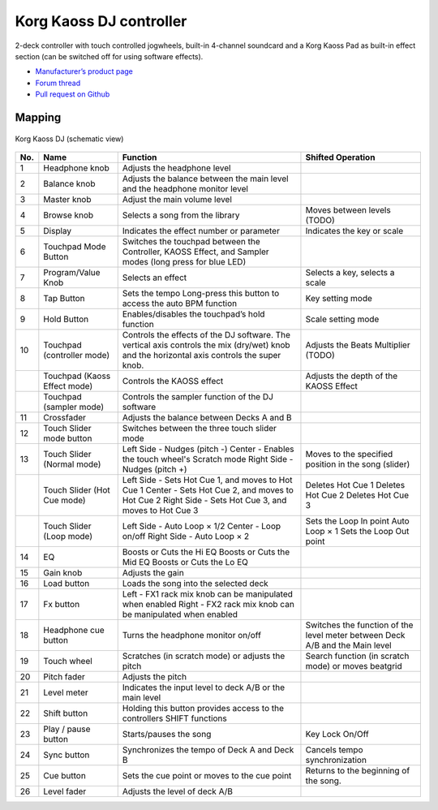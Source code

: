 Korg Kaoss DJ controller
========================

2-deck controller with touch controlled jogwheels, built-in 4-channel soundcard and a Korg Kaoss Pad as built-in effect section (can be switched off for using software effects).

-  `Manufacturer’s product page <http://www.korg.com/uk/products/dj/kaoss_dj/>`__
-  `Forum thread <https://mixxx.discourse.group/t/korg-kaoss-dj-midi-mapping-help/16093>`__
-  `Pull request on Github <https://github.com/mixxxdj/mixxx/pull/1509>`__

.. versionadded:: 2.1

Mapping
-------

.. figure:: ../../_static/controllers/korg_kaoss_dj.png
   :align: center
   :width: 100%
   :figwidth: 100%
   :alt: Korg Kaoss DJ (schematic view)
   :figclass: pretty-figures

   Korg Kaoss DJ (schematic view)


+------------------------------------------------+------------------------------------------------+------------------------------------------------+------------------------------------------------+
| No.                                            | Name                                           | Function                                       | Shifted Operation                              |
+================================================+================================================+================================================+================================================+
| 1                                              | Headphone knob                                 | Adjusts the headphone level                    |                                                |
+------------------------------------------------+------------------------------------------------+------------------------------------------------+------------------------------------------------+
| 2                                              | Balance knob                                   | Adjusts the balance between the main level     |                                                |
|                                                |                                                | and the headphone monitor level                |                                                |
+------------------------------------------------+------------------------------------------------+------------------------------------------------+------------------------------------------------+
| 3                                              | Master knob                                    | Adjust the main volume level                   |                                                |
+------------------------------------------------+------------------------------------------------+------------------------------------------------+------------------------------------------------+
| 4                                              | Browse knob                                    | Selects a song from the library                | Moves between levels (TODO)                    |
+------------------------------------------------+------------------------------------------------+------------------------------------------------+------------------------------------------------+
| 5                                              | Display                                        | Indicates the effect number or parameter       | Indicates the key or scale                     |
+------------------------------------------------+------------------------------------------------+------------------------------------------------+------------------------------------------------+
| 6                                              | Touchpad Mode Button                           | Switches the touchpad between the Controller,  |                                                |
|                                                |                                                | KAOSS Effect, and Sampler modes (long press    |                                                |
|                                                |                                                | for blue LED)                                  |                                                |
+------------------------------------------------+------------------------------------------------+------------------------------------------------+------------------------------------------------+
| 7                                              | Program/Value Knob                             | Selects an effect                              | Selects a key, selects a scale                 |
+------------------------------------------------+------------------------------------------------+------------------------------------------------+------------------------------------------------+
| 8                                              | Tap Button                                     | Sets the tempo                                 | Key setting mode                               |
|                                                |                                                | Long-press this button to access the auto BPM  |                                                |
|                                                |                                                | function                                       |                                                |
+------------------------------------------------+------------------------------------------------+------------------------------------------------+------------------------------------------------+
| 9                                              | Hold Button                                    | Enables/disables the touchpad’s hold function  | Scale setting mode                             |
+------------------------------------------------+------------------------------------------------+------------------------------------------------+------------------------------------------------+
| 10                                             | Touchpad (controller mode)                     | Controls the effects of the DJ software. The   | Adjusts the Beats Multiplier (TODO)            |
|                                                |                                                | vertical axis controls the mix (dry/wet) knob  |                                                |
|                                                |                                                | and the horizontal axis controls the super     |                                                |
|                                                |                                                | knob.                                          |                                                |
+------------------------------------------------+------------------------------------------------+------------------------------------------------+------------------------------------------------+
|                                                | Touchpad (Kaoss Effect mode)                   | Controls the KAOSS effect                      | Adjusts the depth of the KAOSS Effect          |
+------------------------------------------------+------------------------------------------------+------------------------------------------------+------------------------------------------------+
|                                                | Touchpad (sampler mode)                        | Controls the sampler function of the DJ        |                                                |
|                                                |                                                | software                                       |                                                |
+------------------------------------------------+------------------------------------------------+------------------------------------------------+------------------------------------------------+
| 11                                             | Crossfader                                     | Adjusts the balance between Decks A and B      |                                                |
+------------------------------------------------+------------------------------------------------+------------------------------------------------+------------------------------------------------+
| 12                                             | Touch Slider mode button                       | Switches between the three touch slider mode   |                                                |
+------------------------------------------------+------------------------------------------------+------------------------------------------------+------------------------------------------------+
| 13                                             | Touch Slider (Normal mode)                     | Left Side - Nudges (pitch -)                   | Moves to the specified position in the song    |
|                                                |                                                | Center - Enables the touch wheel's Scratch     | (slider)                                       |
|                                                |                                                | mode                                           |                                                |
|                                                |                                                | Right Side - Nudges (pitch +)                  |                                                |
+------------------------------------------------+------------------------------------------------+------------------------------------------------+------------------------------------------------+
|                                                | Touch Slider (Hot Cue mode)                    | Left Side - Sets Hot Cue 1, and moves to Hot   | Deletes Hot Cue 1                              |
|                                                |                                                | Cue 1                                          | Deletes Hot Cue 2                              |
|                                                |                                                | Center - Sets Hot Cue 2, and moves to Hot Cue  | Deletes Hot Cue 3                              |
|                                                |                                                | 2                                              |                                                |
|                                                |                                                | Right Side - Sets Hot Cue 3, and moves to Hot  |                                                |
|                                                |                                                | Cue 3                                          |                                                |
+------------------------------------------------+------------------------------------------------+------------------------------------------------+------------------------------------------------+
|                                                | Touch Slider (Loop mode)                       | Left Side - Auto Loop × 1/2                    | Sets the Loop In point                         |
|                                                |                                                | Center - Loop on/off                           | Auto Loop × 1                                  |
|                                                |                                                | Right Side - Auto Loop × 2                     | Sets the Loop Out point                        |
+------------------------------------------------+------------------------------------------------+------------------------------------------------+------------------------------------------------+
| 14                                             | EQ                                             | Boosts or Cuts the Hi EQ                       |                                                |
|                                                |                                                | Boosts or Cuts the Mid EQ                      |                                                |
|                                                |                                                | Boosts or Cuts the Lo EQ                       |                                                |
+------------------------------------------------+------------------------------------------------+------------------------------------------------+------------------------------------------------+
| 15                                             | Gain knob                                      | Adjusts the gain                               |                                                |
+------------------------------------------------+------------------------------------------------+------------------------------------------------+------------------------------------------------+
| 16                                             | Load button                                    | Loads the song into the selected deck          |                                                |
+------------------------------------------------+------------------------------------------------+------------------------------------------------+------------------------------------------------+
| 17                                             | Fx button                                      | Left - FX1 rack mix knob can be manipulated    |                                                |
|                                                |                                                | when enabled                                   |                                                |
|                                                |                                                | Right - FX2 rack mix knob can be manipulated   |                                                |
|                                                |                                                | when enabled                                   |                                                |
+------------------------------------------------+------------------------------------------------+------------------------------------------------+------------------------------------------------+
| 18                                             | Headphone cue button                           | Turns the headphone monitor on/off             | Switches the function of the level meter       |
|                                                |                                                |                                                | between Deck A/B and the Main level            |
+------------------------------------------------+------------------------------------------------+------------------------------------------------+------------------------------------------------+
| 19                                             | Touch wheel                                    | Scratches (in scratch mode) or adjusts the     | Search function (in scratch mode) or moves     |
|                                                |                                                | pitch                                          | beatgrid                                       |
+------------------------------------------------+------------------------------------------------+------------------------------------------------+------------------------------------------------+
| 20                                             | Pitch fader                                    | Adjusts the pitch                              |                                                |
+------------------------------------------------+------------------------------------------------+------------------------------------------------+------------------------------------------------+
| 21                                             | Level meter                                    | Indicates the input level to deck A/B or the   |                                                |
|                                                |                                                | main level                                     |                                                |
+------------------------------------------------+------------------------------------------------+------------------------------------------------+------------------------------------------------+
| 22                                             | Shift button                                   | Holding this button provides access to the     |                                                |
|                                                |                                                | controllers SHIFT functions                    |                                                |
+------------------------------------------------+------------------------------------------------+------------------------------------------------+------------------------------------------------+
| 23                                             | Play / pause button                            | Starts/pauses the song                         | Key Lock On/Off                                |
+------------------------------------------------+------------------------------------------------+------------------------------------------------+------------------------------------------------+
| 24                                             | Sync button                                    | Synchronizes the tempo of Deck A and Deck B    | Cancels tempo synchronization                  |
+------------------------------------------------+------------------------------------------------+------------------------------------------------+------------------------------------------------+
| 25                                             | Cue button                                     | Sets the cue point or moves to the cue point   | Returns to the beginning of the song.          |
+------------------------------------------------+------------------------------------------------+------------------------------------------------+------------------------------------------------+
| 26                                             | Level fader                                    | Adjusts the level of deck A/B                  |                                                |
+------------------------------------------------+------------------------------------------------+------------------------------------------------+------------------------------------------------+
